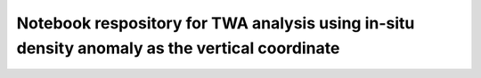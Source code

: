 ******
Notebook respository for TWA analysis using in-situ density anomaly as the vertical coordinate
******
